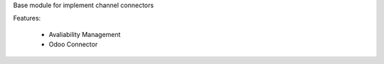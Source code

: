 Base module for implement channel connectors

Features:

 * Avaliability Management
 * Odoo Connector
